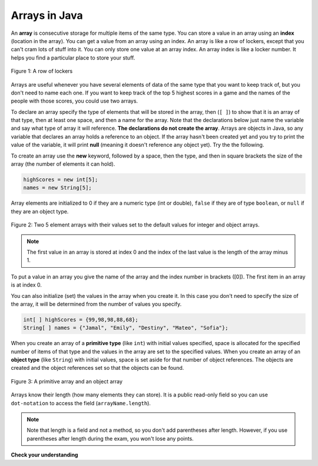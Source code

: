.. qnum::
   :prefix: 7-1-
   :start: 1

Arrays in Java
=================

.. video:: v_array
   :controls:
   :thumb: ../_static/videoStart.png

   http://ice-web.cc.gatech.edu/ce21/1/static/video/Arrays.mov
   http://ice-web.cc.gatech.edu/ce21/1/static/video/Arrays.webm
   
..	index::
	single: array
	single: index
	pair: array; index

An **array** is consecutive storage for multiple items of the same type.  You can store a value in an array using an **index** (location in the array).  You can get a value from an array using an index.  An array is like a row of lockers, except that you can't cram lots of stuff into it.  You can only store one value at an array index.  An array index is like a locker number.  It helps you find a particular place to store your stuff.  

.. figure:: Figures/rowLockers.jpg
    :width: 400px
    :align: center
    :figclass: align-center

    Figure 1: A row of lockers
    
.. shortanswer:: arrayAnalogy

   Can you think of another example of something that is like an array (like a row of lockers)?
   
Arrays are useful whenever you have several elements of data of the same type that you want to keep track of, but you don't need to name each one.  If you want to keep track of the top 5 highest scores in a game and the names of the people with those scores, you could use two arrays.  

To declare an array specify the type of elements that will be stored in the array, then (``[ ]``) to show that it is an array of that type, then at least one space, and then a name for the array.  Note that the declarations below just name the variable and say what type of array it will reference.  **The declarations do not create the array**.  Arrays are objects in Java, so any variable that declares an array holds a reference to an object.  If the array hasn't been created yet and you try to print the value of the variable, it will print **null** (meaning it doesn't reference any object yet).  Try the the following.

.. activecode:: lcab1
   :language: java
   
   public class Test1
   {
      public static void main(String[] args)
      {
        int[ ] highScores = null;
        String[ ] names = null;
        
        System.out.println(highScores);
        System.out.println(names);
      }
   }

To create an array use the **new** keyword, followed by a space, then the type, and then in square brackets the size of the array (the number of elements it can hold).  

.. code-block:: java 

  highScores = new int[5]; 
  names = new String[5];
  
..	index::
	pair: array; initialization
  
Array elements are initialized to 0 if they are a numeric type (int or double), ``false`` if they are of type ``boolean``, or ``null`` if they are an object type.  

.. figure:: Figures/arrayIndicies.png
    :width: 200px
    :align: center
    :figclass: align-center

    Figure 2: Two 5 element arrays with their values set to the default values for integer and object arrays.

.. note::

    The first value in an array is stored at index 0 and the index of the last value is the length of the array minus 1.  

To put a value in an array you give the name of the array and the index number in brackets ([0]).  The first item in an array is at index 0.  

.. activecode:: array-set
   :language: java
   
   public class Test1
   {
      public static void main(String[] args)
      {
        int[ ] highScores = null;
        String[ ] names = null;
        
        highScores = new int[5];
        names = new String[5];
        
        System.out.println(highScores[0]);
        System.out.println(names[0]);
        
        highScores[0] =  99;
        highScores[1] =  98;
        highScores[2] =  98;
        highScores[3] =  88;
        highScores[4] =  68;
        System.out.println(highScores[0]);
        
        names[0] = "Jamal";
        names[1] = "Emily";
        names[2] = "Destiny"; 
        names[3] = "Mateo";
        names[4] = "Sofia"; 
        System.out.println(names[0]);
      }
   }

You can also initialize (set) the values in the array when you create it.  In this case you don't need to specify the size of the array, it will be determined from the number of values you specify.  

.. code-block:: java 

  int[ ] highScores = {99,98,98,88,68};
  String[ ] names = {"Jamal", "Emily", "Destiny", "Mateo", "Sofia"};
  
When you create an array of a **primitive type** (like ``int``) with initial values specified, space is allocated for the specified number of items of that type and the values in the array are set to the specified values.  When you create an array of an **object type** (like ``String``) with initial values, space is set aside for that number of object references.  The objects are created and the object references set so that the objects can be found. 

.. figure:: Figures/intAndStringArrays.png
    :width: 500
    :align: center
    :figclass: align-center

    Figure 3: A primitive array and an object array
    
..	index::
    single: dot-notation
	pair: array; length

Arrays know their length (how many elements they can store).  It is a public read-only field so you can use ``dot-notation`` to access the field (``arrayName.length``).  

.. note::

   Note that length is a field and not a method, so you don't add parentheses after length.  However, if you use parentheses after length during the exam, you won't lose any points.

.. activecode:: lcab2
   :language: java
   
   public class Test2
   {
      public static void main(String[] args)
      {
        int[ ] highScores = {99,98,98,88,68};
        System.out.println(highScores.length);
      }
   }
   
.. shortanswer:: arrayQuestions

   What questions do you have about arrays?

**Check your understanding**

.. clickablearea:: arrayClick1
        :question: Click on the values at index 1 and 3 in the following array.
        :feedback: Remember that the first value is at index 0.  Click on an area again to unselect it and try again.
        :table:
        :correct: 1,2;1,4
        :incorrect: 1,1;1,3;
        
        +----+----+----+----+
        | 3  | 2  | 1  | -3 |
        +----+----+----+----+

.. mchoice:: qab_1
   :answer_a: 0
   :answer_b: 1
   :correct: a
   :feedback_a: The index is really telling the computer how far the item is from the front of the array.  So the first element in an array is at index 0. 
   :feedback_b: While this matches with how we number some things, the first item in an array is at index 0.

   What index is the first element in an array at?
   
.. clickablearea:: arrayClick2
        :question: Click on the values at index 0 and 2 in the following array.
        :feedback: Remember that the first value is at index 0.  Click on an area again to unselect it and try again.
        :table:
        :correct: 1,1;1,3
        :incorrect: 1,2;1,4;
        
        +----+----+----+----+
        | 4  | -2 |  8 | 7  |
        +----+----+----+----+
   
.. mchoice:: qab_2
   :answer_a: highScores.length
   :answer_b: highScores.length - 1
   :correct: b
   :feedback_a: Look at the example above when we were setting the values for the highScore array.  
   :feedback_b: Since the first element in an array is at index 0 the last element is the length minus 1.

   Which index is the last element in an array called highScores at?
   
 
  
      


